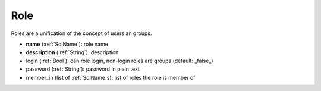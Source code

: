 .. _Role:

Role
====

Roles are a unification of the concept of users an groups.

* **name**        (:ref:`SqlName`): role name
* **description** (:ref:`String`): description
* login       (:ref:`Bool`): can role login, non-login roles are groups (default: _false_)
* password    (:ref:`String`): password in plain text
* member_in    (list of :ref:`SqlName`\ s): list of roles the role is member of
